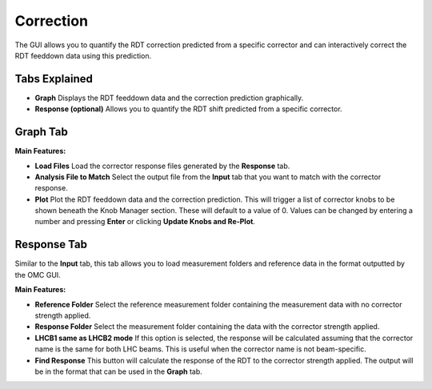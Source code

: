 Correction
==========

The GUI allows you to quantify the RDT correction predicted from a specific corrector and can interactively correct the RDT feeddown data using this prediction.

Tabs Explained
--------------

- **Graph**  
  Displays the RDT feeddown data and the correction prediction graphically.

- **Response (optional)**  
  Allows you to quantify the RDT shift predicted from a specific corrector.

Graph Tab
---------

**Main Features:**

- **Load Files**  
  Load the corrector response files generated by the **Response** tab.

- **Analysis File to Match**  
  Select the output file from the **Input** tab that you want to match with the corrector response.

- **Plot**  
  Plot the RDT feeddown data and the correction prediction. This will trigger a list of corrector knobs to be shown beneath the Knob Manager section. These will default to a value of 0. Values can be changed by entering a number and pressing **Enter** or clicking **Update Knobs and Re-Plot**.

Response Tab
------------

Similar to the **Input** tab, this tab allows you to load measurement folders and reference data in the format outputted by the OMC GUI.

**Main Features:**

- **Reference Folder**  
  Select the reference measurement folder containing the measurement data with no corrector strength applied.

- **Response Folder**  
  Select the measurement folder containing the data with the corrector strength applied.

- **LHCB1 same as LHCB2 mode**  
  If this option is selected, the response will be calculated assuming that the corrector name is the same for both LHC beams. This is useful when the corrector name is not beam-specific.

- **Find Response**  
  This button will calculate the response of the RDT to the corrector strength applied. The output will be in the format that can be used in the **Graph** tab.